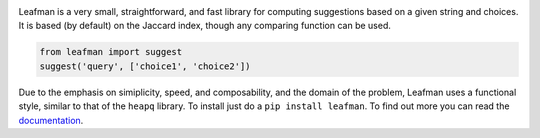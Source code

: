.. image:: https://raw.github.com/eugene-eeo/leafman/master/art/banner.png

Leafman is a very small, straightforward, and fast
library for computing suggestions based on a given
string and choices. It is based (by default) on the
Jaccard index, though any comparing function can be
used.

.. code-block:: python

    from leafman import suggest
    suggest('query', ['choice1', 'choice2'])

Due to the emphasis on simiplicity, speed, and
composability, and the domain of the problem,
Leafman uses a functional style, similar to that
of the ``heapq`` library. To install just do a
``pip install leafman``. To find out more you can
read the `documentation`_.

.. _documentation: http://leafman.readthedocs.org/
